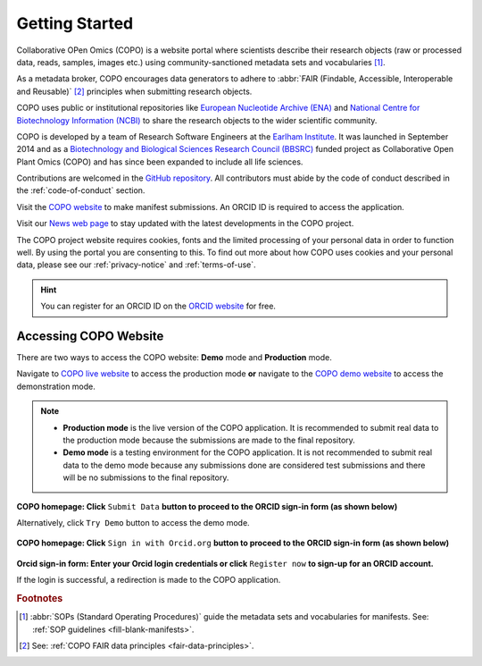 .. _getting-started:

=================
Getting Started
=================

Collaborative OPen Omics (COPO) is a website portal where scientists describe their research objects (raw or
processed data, reads, samples, images etc.) using community-sanctioned metadata sets and vocabularies [#f1]_.

As a metadata broker, COPO encourages data generators to adhere to
:abbr:`FAIR (Findable, Accessible, Interoperable and Reusable)` [#f2]_ principles when submitting research objects.

COPO uses public or institutional repositories like
`European Nucleotide Archive (ENA) <https://www.ebi.ac.uk/ena/browser/home>`__ and
`National Centre for Biotechnology Information (NCBI) <https://www.ncbi.nlm.nih.gov>`__ to share the
research objects to the wider scientific community.

COPO is developed by a team of Research Software Engineers at the `Earlham Institute <https://www.earlham.ac.uk/>`__.
It was launched in September 2014 and as a
`Biotechnology and Biological Sciences Research Council (BBSRC) <https://bbsrc.ukri.org/>`__
funded project as Collaborative Open Plant Omics (COPO) and has since been expanded to include all life sciences.

Contributions are welcomed in the `GitHub repository <https://github.com/TGAC/COPO-production>`__.
All contributors must abide by the code of conduct described in the :ref:`code-of-conduct` section.

Visit the `COPO website <https://copo-project.org>`__  to make manifest submissions. An ORCID ID is required to
access the application.

Visit our `News web page <https://copo-project.org/news>`__ to stay updated with the latest developments in the COPO
project.

The COPO project website requires cookies, fonts and the limited processing of your personal data in order to function
well. By using the portal you are consenting to this. To find out more about how COPO uses cookies and your personal
data, please see our :ref:`privacy-notice` and :ref:`terms-of-use`.


.. raw:: html

   <br>

.. hint::

   You can register for an ORCID ID on the `ORCID website <https://orcid.org/signin/>`__ for free.

.. raw:: html

   <hr>

Accessing COPO Website
------------------------

There are two ways to access the COPO website: **Demo** mode and **Production** mode.

Navigate to `COPO live website <https://copo-project.org/copo>`__ to access the production mode **or** navigate to the
`COPO demo website <https://demo.copo-project.org/copo>`__ to access the demonstration mode.

.. note::

   * **Production mode** is the live version of the COPO application. It is recommended to submit real data to the
     production mode because the submissions are made to the final repository.

   * **Demo mode** is a testing environment for the COPO application. It is not recommended to submit real data to the
     demo mode because any submissions done are considered test submissions and there will be no submissions to
     the final repository.


..  figure:: /assets/images/copo-homepage1.png
    :alt: COPO homepage
    :target: https://raw.githubusercontent.com/TGAC/COPO-documentation/main/assets/images/copo-homepage1.png
    :class: with-shadow with-border

**COPO homepage: Click** ``Submit Data`` **button to proceed to the ORCID sign-in form (as shown below)**

Alternatively, click ``Try Demo`` button to access the demo mode.

.. raw:: html

   <br>

..  figure:: /assets/images/copo-homepage2.png
    :target: https://raw.githubusercontent.com/TGAC/COPO-documentation/main/assets/images/copo-homepage2.png
    :alt: COPO homepage
    :class: with-shadow with-border

**COPO homepage: Click** ``Sign in with Orcid.org`` **button to proceed to the ORCID sign-in form (as shown below)**

.. raw:: html

   <br>

..  figure:: /assets/images/orcid_sign_in_form_web_page.png
    :target: https://raw.githubusercontent.com/TGAC/COPO-documentation/main/assets/images/orcid_sign_in_form_web_page.png
    :alt: ORCID sign-in form
    :class: with-shadow with-border

**Orcid sign-in form: Enter your Orcid login credentials or click** ``Register now`` **to sign-up for an ORCID account.**


If the login is successful, a redirection is made to the COPO application.

.. raw:: html

   <hr>

.. rubric:: Footnotes

.. [#f1] :abbr:`SOPs (Standard Operating Procedures)` guide the metadata sets and vocabularies for manifests.
         See: :ref:`SOP guidelines <fill-blank-manifests>`.
.. [#f2] See: :ref:`COPO FAIR data principles <fair-data-principles>`.

